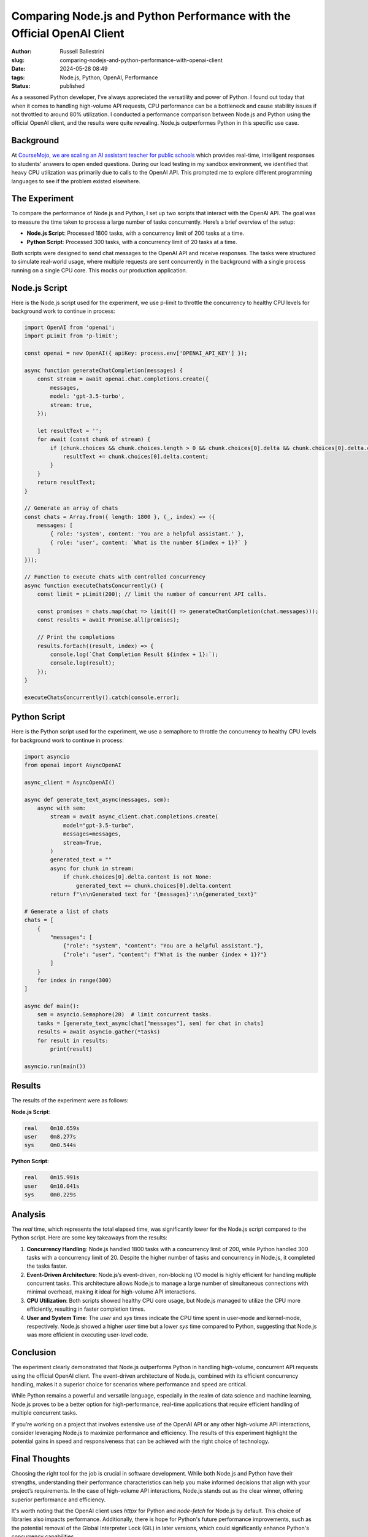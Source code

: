 Comparing Node.js and Python Performance with the Official OpenAI Client
###############################################################################

:author: Russell Ballestrini
:slug: comparing-nodejs-and-python-performance-with-openai-client
:date: 2024-05-28 08:49
:tags: Node.js, Python, OpenAI, Performance
:status: published


As a seasoned Python developer, I've always appreciated the versatility and power of Python. I found out today that when it comes to handling high-volume API requests, CPU performance can be a bottleneck and cause stability issues if not throttled to around 80% utilization. I conducted a performance comparison between Node.js and Python using the official OpenAI client, and the results were quite revealing. Node.js outperformes Python in this specific use case.

Background
----------

At `CourseMojo, we are scaling an AI assistant teacher for public schools <https://coursemojo.com/>`_ which provides real-time, intelligent responses to students' answers to open ended questions. During our load testing in my sandbox environment, we identified that heavy CPU utilization was primarily due to calls to the OpenAI API. This prompted me to explore different programming languages to see if the problem existed elsewhere.

The Experiment
--------------

To compare the performance of Node.js and Python, I set up two scripts that interact with the OpenAI API. The goal was to measure the time taken to process a large number of tasks concurrently. Here’s a brief overview of the setup:

- **Node.js Script**: Processed 1800 tasks, with a concurrency limit of 200 tasks at a time.
- **Python Script**: Processed 300 tasks, with a concurrency limit of 20 tasks at a time.

Both scripts were designed to send chat messages to the OpenAI API and receive responses. The tasks were structured to simulate real-world usage, where multiple requests are sent concurrently in the background with a single process running on a single CPU core. This mocks our production application.

Node.js Script
--------------

Here is the Node.js script used for the experiment, we use p-limit to throttle the concurrency to healthy CPU levels for background work to continue in process:

.. code-block:: javascript

 import OpenAI from 'openai';
 import pLimit from 'p-limit';

 const openai = new OpenAI({ apiKey: process.env['OPENAI_API_KEY'] });

 async function generateChatCompletion(messages) {
     const stream = await openai.chat.completions.create({
         messages,
         model: 'gpt-3.5-turbo',
         stream: true,
     });

     let resultText = '';
     for await (const chunk of stream) {
         if (chunk.choices && chunk.choices.length > 0 && chunk.choices[0].delta && chunk.choices[0].delta.content) {
             resultText += chunk.choices[0].delta.content;
         }
     }
     return resultText;
 }

 // Generate an array of chats
 const chats = Array.from({ length: 1800 }, (_, index) => ({
     messages: [
         { role: 'system', content: 'You are a helpful assistant.' },
         { role: 'user', content: `What is the number ${index + 1}?` }
     ]
 }));

 // Function to execute chats with controlled concurrency
 async function executeChatsConcurrently() {
     const limit = pLimit(200); // limit the number of concurrent API calls.

     const promises = chats.map(chat => limit(() => generateChatCompletion(chat.messages)));
     const results = await Promise.all(promises);

     // Print the completions
     results.forEach((result, index) => {
         console.log(`Chat Completion Result ${index + 1}:`);
         console.log(result);
     });
 }

 executeChatsConcurrently().catch(console.error);


Python Script
-------------

Here is the Python script used for the experiment, we use a semaphore to throttle the concurrency to healthy CPU levels for background work to continue in process:

.. code-block:: python

 import asyncio
 from openai import AsyncOpenAI

 async_client = AsyncOpenAI()

 async def generate_text_async(messages, sem):
     async with sem:
         stream = await async_client.chat.completions.create(
             model="gpt-3.5-turbo",
             messages=messages,
             stream=True,
         )
         generated_text = ""
         async for chunk in stream:
             if chunk.choices[0].delta.content is not None:
                 generated_text += chunk.choices[0].delta.content
         return f"\n\nGenerated text for '{messages}':\n{generated_text}"

 # Generate a list of chats
 chats = [
     {
         "messages": [
             {"role": "system", "content": "You are a helpful assistant."},
             {"role": "user", "content": f"What is the number {index + 1}?"}
         ]
     }
     for index in range(300)
 ]

 async def main():
     sem = asyncio.Semaphore(20)  # limit concurrent tasks.
     tasks = [generate_text_async(chat["messages"], sem) for chat in chats]
     results = await asyncio.gather(*tasks)
     for result in results:
         print(result)

 asyncio.run(main())


Results
-------

The results of the experiment were as follows:

**Node.js Script**:

.. code-block:: text

 real    0m10.659s
 user    0m8.277s
 sys     0m0.544s


**Python Script**:

.. code-block:: text

 real    0m15.991s
 user    0m10.041s
 sys     0m0.229s


Analysis
--------

The `real` time, which represents the total elapsed time, was significantly lower for the Node.js script compared to the Python script. Here are some key takeaways from the results:

1. **Concurrency Handling**: Node.js handled 1800 tasks with a concurrency limit of 200, while Python handled 300 tasks with a concurrency limit of 20. Despite the higher number of tasks and concurrency in Node.js, it completed the tasks faster.

2. **Event-Driven Architecture**: Node.js’s event-driven, non-blocking I/O model is highly efficient for handling multiple concurrent tasks. This architecture allows Node.js to manage a large number of simultaneous connections with minimal overhead, making it ideal for high-volume API interactions.

3. **CPU Utilization**: Both scripts showed healthy CPU core usage, but Node.js managed to utilize the CPU more efficiently, resulting in faster completion times.

4. **User and System Time**: The `user` and `sys` times indicate the CPU time spent in user-mode and kernel-mode, respectively. Node.js showed a higher `user` time but a lower `sys` time compared to Python, suggesting that Node.js was more efficient in executing user-level code.

Conclusion
----------

The experiment clearly demonstrated that Node.js outperforms Python in handling high-volume, concurrent API requests using the official OpenAI client. The event-driven architecture of Node.js, combined with its efficient concurrency handling, makes it a superior choice for scenarios where performance and speed are critical.

While Python remains a powerful and versatile language, especially in the realm of data science and machine learning, Node.js proves to be a better option for high-performance, real-time applications that require efficient handling of multiple concurrent tasks.

If you’re working on a project that involves extensive use of the OpenAI API or any other high-volume API interactions, consider leveraging Node.js to maximize performance and efficiency. The results of this experiment highlight the potential gains in speed and responsiveness that can be achieved with the right choice of technology.

Final Thoughts
--------------

Choosing the right tool for the job is crucial in software development. While both Node.js and Python have their strengths, understanding their performance characteristics can help you make informed decisions that align with your project’s requirements. In the case of high-volume API interactions, Node.js stands out as the clear winner, offering superior performance and efficiency.

It's worth noting that the OpenAI client uses `httpx` for Python and `node-fetch` for Node.js by default. This choice of libraries also impacts performance. Additionally, there is hope for Python's future performance improvements, such as the potential removal of the Global Interpreter Lock (GIL) in later versions, which could significantly enhance Python's concurrency capabilities.

For now, if performance is a critical factor in your project, especially for handling numerous concurrent API requests, Node.js is the way to go. But keep an eye on Python's developments, as it continues to evolve and improve.

This post was written with the help of gpt-4 using https://github.com/russellballestrini/flask-socketio-llm-completions
